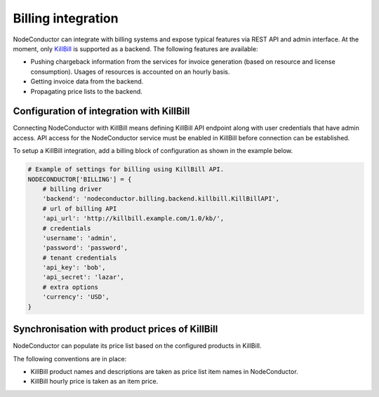 Billing integration
-------------------

NodeConductor can integrate with billing systems and expose typical features via REST API and admin interface.
At the moment, only KillBill_ is supported as a backend. The following features are available:

- Pushing chargeback information from the services for invoice generation (based on resource and license consumption).
  Usages of resources is accounted on an hourly basis.
- Getting invoice data from the backend.
- Propagating price lists to the backend.


.. _KillBill: https://killbill.io/

Configuration of integration with KillBill
++++++++++++++++++++++++++++++++++++++++++

Connecting NodeConductor with KillBill means defining KillBill API endpoint along with user credentials that have admin
access. API access for the NodeConductor service must be enabled in KillBill before connection can be established.

To setup a KillBill integration, add a billing block of configuration as shown in the example below.

.. code-block:: python

    # Example of settings for billing using KillBill API.
    NODECONDUCTOR['BILLING'] = {
        # billing driver
        'backend': 'nodeconductor.billing.backend.killbill.KillBillAPI',
        # url of billing API
        'api_url': 'http://killbill.example.com/1.0/kb/',
        # credentials
        'username': 'admin',
        'password': 'password',
        # tenant credentials
        'api_key': 'bob',
        'api_secret': 'lazar',
        # extra options
        'currency': 'USD',
    }

Synchronisation with product prices of KillBill
+++++++++++++++++++++++++++++++++++++++++++++++

NodeConductor can populate its price list based on the configured products in KillBill.

The following conventions are in place:

- KillBill product names and descriptions are taken as price list item names in NodeConductor.
- KillBill hourly price is taken as an item price.
